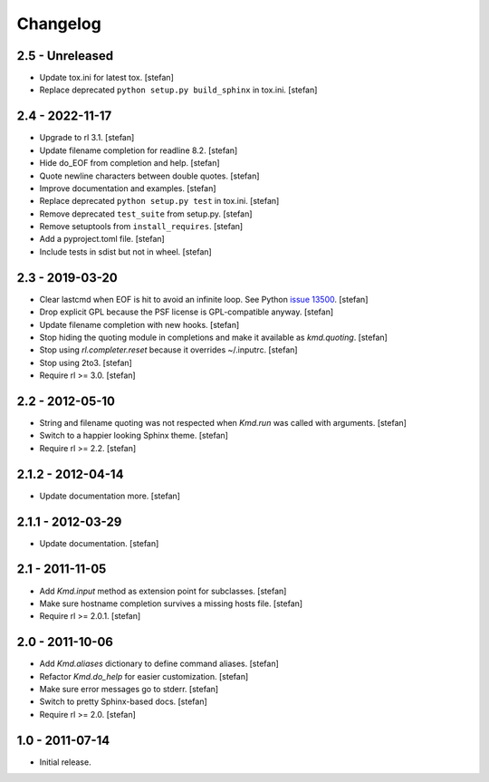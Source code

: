 Changelog
=========

2.5 - Unreleased
----------------

- Update tox.ini for latest tox.
  [stefan]

- Replace deprecated ``python setup.py build_sphinx`` in tox.ini.
  [stefan]


2.4 - 2022-11-17
----------------

- Upgrade to rl 3.1.
  [stefan]

- Update filename completion for readline 8.2.
  [stefan]

- Hide do_EOF from completion and help.
  [stefan]

- Quote newline characters between double quotes.
  [stefan]

- Improve documentation and examples.
  [stefan]

- Replace deprecated ``python setup.py test`` in tox.ini.
  [stefan]

- Remove deprecated ``test_suite`` from setup.py.
  [stefan]

- Remove setuptools from ``install_requires``.
  [stefan]

- Add a pyproject.toml file.
  [stefan]

- Include tests in sdist but not in wheel.
  [stefan]


2.3 - 2019-03-20
----------------

- Clear lastcmd when EOF is hit to avoid an infinite loop. See Python
  `issue 13500`_.
  [stefan]

- Drop explicit GPL because the PSF license is GPL-compatible anyway.
  [stefan]

- Update filename completion with new hooks.
  [stefan]

- Stop hiding the quoting module in completions and make it available as
  *kmd.quoting*.
  [stefan]

- Stop using *rl.completer.reset* because it overrides ~/.inputrc.
  [stefan]

- Stop using 2to3.
  [stefan]

- Require rl >= 3.0.
  [stefan]

.. _`issue 13500`: https://bugs.python.org/issue13500

2.2 - 2012-05-10
----------------

- String and filename quoting was not respected when *Kmd.run*
  was called with arguments.
  [stefan]

- Switch to a happier looking Sphinx theme.
  [stefan]

- Require rl >= 2.2.
  [stefan]

2.1.2 - 2012-04-14
------------------

- Update documentation more.
  [stefan]

2.1.1 - 2012-03-29
------------------

- Update documentation.
  [stefan]

2.1 - 2011-11-05
----------------

- Add *Kmd.input* method as extension point for subclasses.
  [stefan]

- Make sure hostname completion survives a missing hosts file.
  [stefan]

- Require rl >= 2.0.1.
  [stefan]

2.0 - 2011-10-06
----------------

- Add *Kmd.aliases* dictionary to define command aliases.
  [stefan]

- Refactor *Kmd.do_help* for easier customization.
  [stefan]

- Make sure error messages go to stderr.
  [stefan]

- Switch to pretty Sphinx-based docs.
  [stefan]

- Require rl >= 2.0.
  [stefan]

1.0 - 2011-07-14
----------------

- Initial release.
